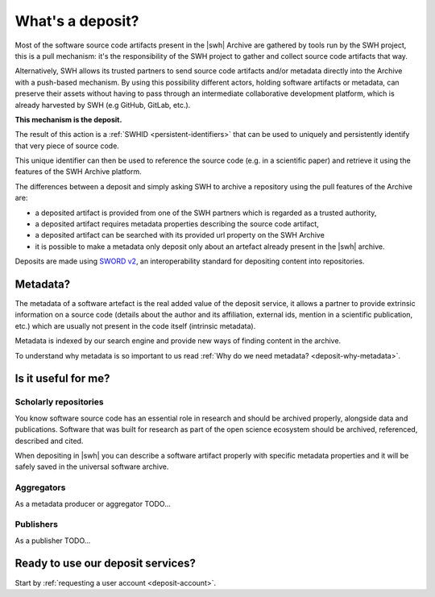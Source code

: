 What's a deposit?
=================

Most of the software source code artifacts present in the |swh| Archive are
gathered by tools run by the SWH project, this is a pull mechanism: it's the
responsibility of the SWH project to gather and collect source code artifacts that way.

Alternatively, SWH allows its trusted partners to send source code artifacts and/or
metadata directly into the Archive with a push-based mechanism. By using this
possibility different actors, holding software artifacts or metadata, can preserve
their assets without having to pass through an intermediate collaborative development
platform, which is already harvested by SWH (e.g GitHub, GitLab, etc.).

**This mechanism is the deposit.**

The result of this action is a :ref:`SWHID <persistent-identifiers>` that can be used
to uniquely and persistently identify that very piece of source code.

This unique identifier can then be used to reference the source code (e.g. in a
scientific paper) and retrieve it using the features of the SWH Archive platform.

The differences between a deposit and simply asking SWH to archive a repository using the pull features of the Archive are:

- a deposited artifact is provided from one of the SWH partners which is regarded as a
  trusted authority,
- a deposited artifact requires metadata properties describing the source code artifact,
- a deposited artifact can be searched with its provided url property on the SWH
  Archive
- it is possible to make a metadata only deposit only about an artefact already
  present in the |swh| archive.

Deposits are made using `SWORD v2`_, an interoperability standard for depositing
content into repositories.

.. _SWORD v2: https://sword.cottagelabs.com/previous-versions-of-sword/sword-v2/

Metadata?
---------

The metadata of a software artefact is the real added value of the deposit service, it
allows a partner to provide extrinsic information on a source code (details about the
author and its affiliation, external ids, mention in a scientific publication, etc.)
which are usually not present in the code itself (intrinsic metadata).

Metadata is indexed by our search engine and provide new ways of finding content in the
archive.

To understand why metadata is so important to us read
:ref:`Why do we need metadata? <deposit-why-metadata>`.

Is it useful for me?
--------------------

Scholarly repositories
~~~~~~~~~~~~~~~~~~~~~~

You know software source code has an essential role in research and should be archived
properly, alongside data and publications. Software that was built for research as part
of the open science ecosystem should be archived, referenced, described and cited.

When depositing in |swh| you can describe a software artifact properly with specific metadata properties and it will be safely saved in the universal software archive.

Aggregators
~~~~~~~~~~~

As a metadata producer or aggregator TODO...

Publishers
~~~~~~~~~~

As a publisher TODO...

Ready to use our deposit services?
----------------------------------

Start by :ref:`requesting a user account <deposit-account>`.
